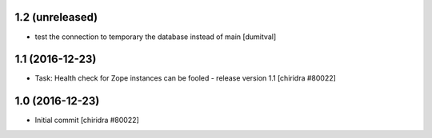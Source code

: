 1.2 (unreleased)
----------------
* test the connection to temporary the database instead of main [dumitval]

1.1 (2016-12-23)
----------------
* Task: Health check for Zope instances can be fooled
  - release version 1.1
  [chiridra #80022]


1.0 (2016-12-23)
----------------
* Initial commit
  [chiridra #80022]
